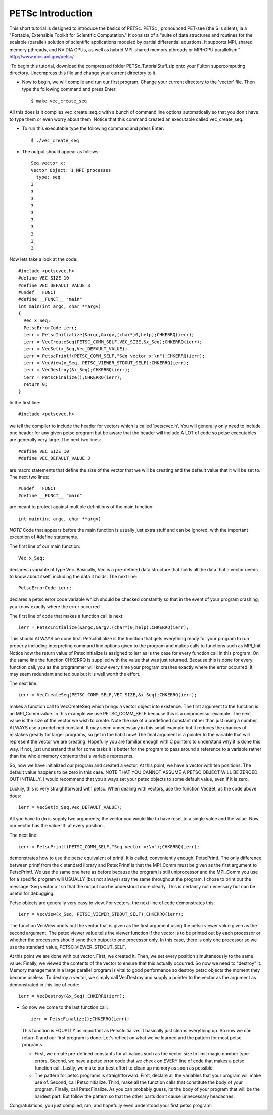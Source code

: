 .. _PETSc_intro:

==================
PETSc Introduction
==================
This short tutorial is designed to introduce the basics of PETSc. PETSc , pronounced PET-see (the S is silent), ia a "Portable, Extensible Toolkit for
Scientific Computation." It consists of a "suite of data structures and routines for the scalable (parallel) solution of scientific applications modeled by partial differential equations. It supports MPI, shared memory pthreads, and NVIDIA GPUs, as well as hybrid MPI-shared memory pthreads or MPI-GPU parallelism." http://www.mcs.anl.gov/petsc/

-To begin this tutorial, download the compressed folder PETSc_TutorialStuff.zip onto your Fulton supercomputing directory. Uncompress this file and change your current directory to it.

- Now to begin, we will compile and run our first program. Change your current directory to the 'vector' file. Then type the following command and press Enter::

	$ make vec_create_seq

All this does is it compiles vec_create_seq.c with a bunch of command line options automatically so that you don't have to type them or even worry about them. Notice that this command created an executable called vec_create_seq.

- To run this executable type the following command and press Enter::

	$ ./vec_create_seq

- The output should appear as follows::

	Seq vector x:
	Vector Object: 1 MPI processes
	  type: seq
	3
	3
	3
	3
	3
	3
	3
	3
	3
	3

Now lets take a look at the code::

	#include <petscvec.h>
	#define VEC_SIZE 10
	#define VEC_DEFAULT_VALUE 3
	#undef __FUNCT__
	#define __FUNCT__ "main"
	int main(int argc, char **argv)
	{
  	  Vec x_Seq;
  	  PetscErrorCode ierr;
  	  ierr = PetscInitialize(&argc,&argv,(char*)0,help);CHKERRQ(ierr);
  	  ierr = VecCreateSeq(PETSC_COMM_SELF,VEC_SIZE,&x_Seq);CHKERRQ(ierr);
  	  ierr = VecSet(x_Seq,Vec_DEFAULT_VALUE);
  	  ierr = PetscPrintf(PETSC_COMM_SELF,"Seq vector x:\n");CHKERRQ(ierr);
  	  ierr = VecView(x_Seq, PETSC_VIEWER_STDOUT_SELF);CHKERRQ(ierr);
  	  ierr = VecDestroy(&x_Seq);CHKERRQ(ierr);
  	  ierr = PetscFinalize();CHKERRQ(ierr);
	  return 0;
	}

In the first line::

	#include <petscvec.h>

we tell the compiler to include the header for vectors which is called 'petscvec.h'. You will generally only need to include one header for any given petsc program but be aware that the header will include A LOT of code so petsc executables are generally very large. The next two lines::

	#define VEC_SIZE 10
	#define VEC_DEFAULT_VALUE 3

are macro statements that define the size of the vector that we will be creating and the default value that it will be set to. The next two lines::

	#undef __FUNCT__
	#define __FUNCT__ "main"

are meant to protect against multiple definitions of the main function::

	int main(int argc, char **argv)

*NOTE* Code that appears before the main function is usually just extra stuff and can be ignored, with the important exception of #define statements.

The first line of our main function::

  	  Vec x_Seq;

declares a variable of type Vec. Basically, Vec is a pre-defined data structure that holds all the data that a vector needs to know about itself, including the data it holds. The next line::

  	  PetscErrorCode ierr;

declares a petsc error code variable which should be checked constantly so that in the event of your program crashing, you know exactly where the error occurred.

The first line of code that makes a function call is next::

  	  ierr = PetscInitialize(&argc,&argv,(char*)0,help);CHKERRQ(ierr);

This should ALWAYS be done first. PetscInitialize is the function that gets everything ready for your program to run properly including interpreting command line options given to the program and makes calls to functions such as MPI_Init. Notice how the return value of PetscInitialize is assigned to ierr as is the case for every function call in this program. On the same line the function CHKERRQ is supplied with the value that was just returned. Because this is done for every function call, you as the programmer will know every time your program crashes exactly where the error occurred. It may seem redundant and tedious but it is well worth the effort.

The next line::

  	  ierr = VecCreateSeq(PETSC_COMM_SELF,VEC_SIZE,&x_Seq);CHKERRQ(ierr);

makes a function call to VecCreateSeq which brings a vector object into existence. The first argument to the function is an MPI_Comm value. In this example we use PETSC_COMM_SELF because this is a uniprocessor example. The next value is the size of the vector we wish to create. Note the use of a predefined constant rather than just using a number. ALWAYS use a predefined constant. It may seem unnecessary in this small example but it reduces the chances of mistakes greatly for larger programs, so get in the habit now! The final argument is a pointer to the variable that will represent the vector we are creating. Hopefully you are familiar enough with C pointers to understand why it is done this way. If not, just understand that for some tasks it is better for the program to pass around a reference to a variable rather than the whole memory contents that a variable represents.

So, now we have initialized our program and created a vector. At this point, we have a vector with ten positions. The default value happens to be zero in this case. NOTE THAT YOU CANNOT ASSUME A PETSC OBJECT WILL BE ZEROED OUT INITIALLY. I would recommend that you always set your petsc objects to some default value, even if it is zero.

Luckily, this is very straightforward with petsc. When dealing with vectors, use the function VecSet, as the code above does::

  	  ierr = VecSet(x_Seq,Vec_DEFAULT_VALUE);

All you have to do is supply two arguments; the vector you would like to have reset to a single value and the value. Now our vector has the value '3' at every position.

The next line::

  	  ierr = PetscPrintf(PETSC_COMM_SELF,"Seq vector x:\n");CHKERRQ(ierr);

demonstrates how to use the petsc equivalent of printf. It is called, conveniently enough, PetscPrintf. The only difference between printf from the c standard library and PetscPrintf is that the MPI_Comm must be given as the first argument to PetscPrintf. We use the same one here as before because the program is still uniprocessor and the MPI_Comm you use for a specific program will USUALLY (but not always) stay the same throughout the program. I chose to print out the message 'Seq vector x:' so that the output can be understood more clearly. This is certainly not necessary but can be useful for debugging.

Petsc objects are generally very easy to view. For vectors, the next line of code demonstrates this::

  	  ierr = VecView(x_Seq, PETSC_VIEWER_STDOUT_SELF);CHKERRQ(ierr);

The function VecView prints out the vector that is given as the first argument using the petsc viewer value given as the second argument. The petsc viewer value tells the viewer function if the vector is to be printed out by each processor or whether the processors should sync their output to one processor only. In this case, there is only one processor so we use the standard value, PETSC_VIEWER_STDOUT_SELF.

At this point we are done with out vector. First, we created it. Then, we set every position simultaneously to the same value. Finally, we viewed the contents of the vector to ensure that this actually occurred. So now we need to "destroy" it. Memory management in a large parallel program is vital to good performance so destroy petsc objects the moment they become useless. To destroy a vector, we simply call VecDestroy and supply a pointer to the vector as the argument as demonstrated in this line of code::

  	  ierr = VecDestroy(&x_Seq);CHKERRQ(ierr);

- So now we come to the last function call::

  	  ierr = PetscFinalize();CHKERRQ(ierr);

  This function is EQUALLY as important as PetscInitialize. It basically just cleans everything up. So now we can return 0 and our first program is done. Let's reflect on what we've learned and the pattern for most petsc programs.

  - First, we create pre-defined constants for all values such as the vector size to limit magic number type errors. Second, we have a petsc error code that we check on EVERY line of code that makes a petsc function call. Lastly, we make our best effort to clean up memory as soon as possible.
  - The pattern for petsc programs is straightforward. First, declare all the variables that your program will make use of. Second, call PetscInitialize. Third, make all the function calls that constitute the body of your program. Finally, call PetscFinalize. As you can probably guess, its the body of your program that will be the hardest part. But follow the pattern so that the other parts don't cause unnecessary headaches.

Congratulations, you just compiled, ran, and hopefully even understood your first petsc program!